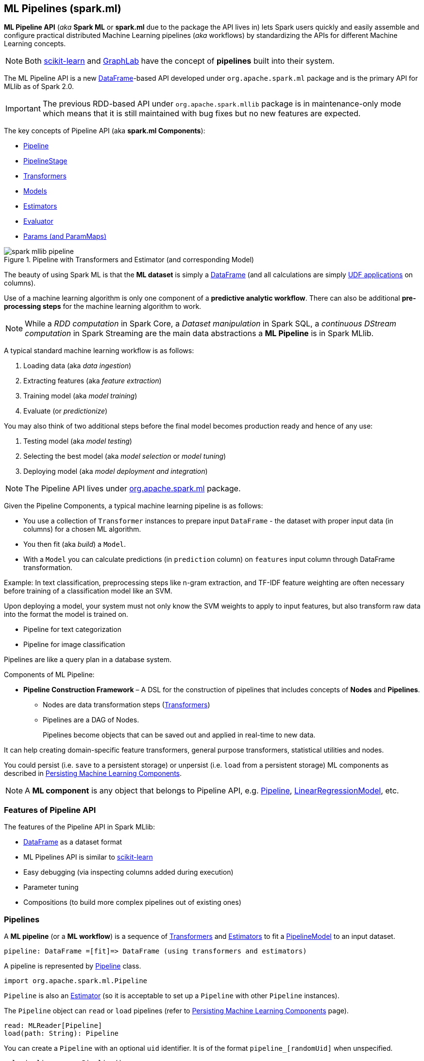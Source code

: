 == ML Pipelines (spark.ml)

*ML Pipeline API* (_aka_ *Spark ML* or *spark.ml* due to the package the API lives in) lets Spark users quickly and easily assemble and configure practical distributed Machine Learning pipelines (_aka_ workflows) by standardizing the APIs for different Machine Learning concepts.

NOTE: Both http://scikit-learn.org/stable/modules/generated/sklearn.pipeline.Pipeline.html[scikit-learn] and http://graphlab.com/learn/userguide/index.html#Deployment[GraphLab] have the concept of *pipelines* built into their system.

The ML Pipeline API is a new link:spark-sql-DataFrame.adoc[DataFrame]-based API developed under `org.apache.spark.ml` package and is the primary API for MLlib as of Spark 2.0.

IMPORTANT: The previous RDD-based API under `org.apache.spark.mllib` package is in maintenance-only mode which means that it is still maintained with bug fixes but no new features are expected.

The key concepts of Pipeline API (aka *spark.ml Components*):

* link:spark-mllib-Pipeline.adoc[Pipeline]
* link:spark-mllib-PipelineStage.adoc[PipelineStage]
* link:spark-mllib-transformers.adoc[Transformers]
* link:spark-mllib-models.adoc[Models]
* link:spark-mllib-estimators.adoc[Estimators]
* link:spark-mllib-Evaluator.adoc[Evaluator]
* link:spark-mllib-Params.adoc[Params (and ParamMaps)]

.Pipeline with Transformers and Estimator (and corresponding Model)
image::spark-mllib-pipeline.png[align="center"]

The beauty of using Spark ML is that the *ML dataset* is simply a link:spark-sql-DataFrame.adoc[DataFrame] (and all calculations are simply link:spark-sql-udfs.adoc[UDF applications] on columns).

Use of a machine learning algorithm is only one component of a *predictive analytic workflow*. There can also be additional *pre-processing steps* for the machine learning algorithm to work.

NOTE: While a _RDD computation_ in Spark Core, a _Dataset manipulation_ in Spark SQL, a _continuous DStream computation_ in Spark Streaming are the main data abstractions a *ML Pipeline* is in Spark MLlib.

A typical standard machine learning workflow is as follows:

1. Loading data (aka _data ingestion_)
2. Extracting features (aka _feature extraction_)
3. Training model (aka _model training_)
4. Evaluate (or _predictionize_)

You may also think of two additional steps before the final model becomes production ready and hence of any use:

1. Testing model (aka _model testing_)
2. Selecting the best model (aka _model selection_ or _model tuning_)
3. Deploying model (aka _model deployment and integration_)

NOTE: The Pipeline API lives under https://spark.apache.org/docs/latest/api/scala/index.html#org.apache.spark.ml.package[org.apache.spark.ml] package.

Given the Pipeline Components, a typical machine learning pipeline is as follows:

* You use a collection of `Transformer` instances to prepare input `DataFrame` - the dataset with proper input data (in columns) for a chosen ML algorithm.
* You then fit (aka _build_) a `Model`.
* With a `Model` you can calculate predictions (in `prediction` column) on `features` input column through DataFrame transformation.

Example: In text classification, preprocessing steps like n-gram extraction, and TF-IDF feature weighting are often necessary before training of a classification model like an SVM.

Upon deploying a model, your system must not only know the SVM weights to apply to input features, but also transform raw data into the format the model is trained on.

* Pipeline for text categorization
* Pipeline for image classification

Pipelines are like a query plan in a database system.

Components of ML Pipeline:

* *Pipeline Construction Framework* – A DSL for the construction of pipelines that includes concepts of *Nodes* and *Pipelines*.
** Nodes are data transformation steps (link:spark-mllib-transformers.adoc[Transformers])
** Pipelines are a DAG of Nodes.
+
Pipelines become objects that can be saved out and applied in real-time to new data.

It can help creating domain-specific feature transformers, general purpose transformers, statistical utilities and nodes.

You could persist (i.e. `save` to a persistent storage) or unpersist (i.e. `load` from a persistent storage) ML components as described in link:spark-mllib-pipelines-persistence.adoc[Persisting Machine Learning Components].

NOTE: A *ML component* is any object that belongs to Pipeline API, e.g. link:spark-mllib-Pipeline.adoc[Pipeline], link:spark-mllib-models.adoc#LinearRegressionModel[LinearRegressionModel], etc.

=== [[features]] Features of Pipeline API

The features of the Pipeline API in Spark MLlib:

* link:spark-sql-DataFrame.adoc[DataFrame] as a dataset format
* ML Pipelines API is similar to http://scikit-learn.org/stable/modules/generated/sklearn.pipeline.Pipeline.html[scikit-learn]
* Easy debugging (via inspecting columns added during execution)
* Parameter tuning
* Compositions (to build more complex pipelines out of existing ones)

=== [[pipelines]][[Pipeline]] Pipelines

A *ML pipeline* (or a *ML workflow*) is a sequence of link:spark-mllib-transformers.adoc[Transformers] and link:spark-mllib-estimators.adoc[Estimators] to fit a link:spark-mllib-models.adoc#PipelineModel[PipelineModel] to an input dataset.

[source, scala]
----
pipeline: DataFrame =[fit]=> DataFrame (using transformers and estimators)
----

A pipeline is represented by https://spark.apache.org/docs/latest/api/scala/index.html#org.apache.spark.ml.Pipeline[Pipeline] class.

```
import org.apache.spark.ml.Pipeline
```

`Pipeline` is also an link:spark-mllib-estimators.adoc[Estimator] (so it is acceptable to set up a `Pipeline` with other `Pipeline` instances).

The `Pipeline` object can `read` or `load` pipelines (refer to link:spark-mllib-pipelines-persistence.adoc[Persisting Machine Learning Components] page).

[source, scala]
----
read: MLReader[Pipeline]
load(path: String): Pipeline
----

You can create a `Pipeline` with an optional `uid` identifier. It is of the format `pipeline_[randomUid]` when unspecified.

[source, scala]
----
val pipeline = new Pipeline()

scala> println(pipeline.uid)
pipeline_94be47c3b709

val pipeline = new Pipeline("my_pipeline")

scala> println(pipeline.uid)
my_pipeline
----

The identifier `uid` is used to create an instance of link:spark-mllib-models.adoc#PipelineModel[PipelineModel] to return from `fit(dataset: DataFrame): PipelineModel` method.

[source, scala]
----
scala> val pipeline = new Pipeline("my_pipeline")
pipeline: org.apache.spark.ml.Pipeline = my_pipeline

scala> val df = (0 to 9).toDF("num")
df: org.apache.spark.sql.DataFrame = [num: int]

scala> val model = pipeline.setStages(Array()).fit(df)
model: org.apache.spark.ml.PipelineModel = my_pipeline
----

The `stages` mandatory parameter can be set using `setStages(value: Array[PipelineStage]): this.type` method.

==== [[Pipeline-fit]] Pipeline Fitting (fit method)

[source, scala]
----
fit(dataset: DataFrame): PipelineModel
----

The `fit` method returns a link:spark-mllib-models.adoc#PipelineModel[PipelineModel] that holds a collection of `Transformer` objects that are results of  `Estimator.fit` method for every `Estimator` in the Pipeline (with possibly-modified `dataset`) or simply input `Transformer` objects. The input `dataset` DataFrame is passed to `transform` for every `Transformer` instance in the Pipeline.

It first transforms the schema of the input `dataset` DataFrame.

It then searches for the index of the last `Estimator` to calculate link:spark-mllib-transformers.adoc[Transformers] for `Estimator` and simply return `Transformer` back up to the index in the pipeline. For each `Estimator` the `fit` method is called with the input `dataset`. The result DataFrame is passed to the next `Transformer` in the chain.

NOTE: An `IllegalArgumentException` exception is thrown when a stage is neither `Estimator` or `Transformer`.

`transform` method is called for every `Transformer` calculated but the last one (that is the result of executing `fit` on the last `Estimator`).

The calculated Transformers are collected.

After the last `Estimator` there can only be `Transformer` stages.

The method returns a `PipelineModel` with `uid` and transformers. The parent `Estimator` is the `Pipeline` itself.

=== [[i-want-more]] Further reading or watching

* https://amplab.cs.berkeley.edu/ml-pipelines/[ML Pipelines]
* https://databricks.com/blog/2015/01/07/ml-pipelines-a-new-high-level-api-for-mllib.html[ML Pipelines: A New High-Level API for MLlib]
* (video) https://youtu.be/OednhGRp938[Building, Debugging, and Tuning Spark Machine Learning Pipelines - Joseph Bradley (Databricks)]
* (video) https://youtu.be/7gHlgk8F58w[Spark MLlib: Making Practical Machine Learning Easy and Scalable]
* (video) https://youtu.be/kvk4gnXL9H4[Apache Spark MLlib 2 0 Preview: Data Science and Production] by Joseph K. Bradley (Databricks)
